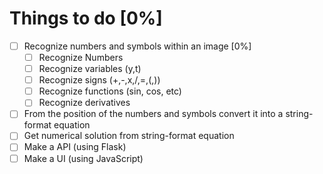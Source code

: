 * Things to do [0%]
- [ ] Recognize numbers and symbols within an image [0%]
  - [ ] Recognize Numbers
  - [ ] Recognize variables (y,t)
  - [ ] Recognize signs (+,-,x,/,=,(,))
  - [ ] Recognize functions (sin, cos, etc)
  - [ ] Recognize derivatives 
- [ ] From the position of the numbers and symbols convert it into a string-format equation
- [ ] Get numerical solution from string-format equation
- [ ] Make a API (using Flask)
- [ ] Make a UI (using JavaScript)
